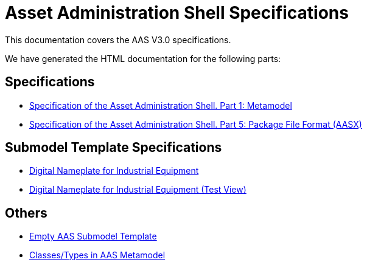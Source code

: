 :stylesheet: style.css
:favicon: ./favicon.png
:nofooter:

= Asset Administration Shell Specifications

This documentation covers the AAS V3.0 specifications.

We have generated the HTML documentation for the following parts:

== Specifications

* link:AASiD_1_Metamodel/index.html[Specification of the Asset Administration Shell. Part 1: Metamodel]
* link:AASiD_5_AASXPackageFileFormat/index.html[Specification of the Asset Administration Shell. Part 5: Package File Format (AASX)]

== Submodel Template Specifications
* link:AAS_Submodel_Templates/Digital_Nameplate/index.html[Digital Nameplate for Industrial Equipment]
* link:AAS_Submodel_Templates/Digital_Nameplate_automatic_adoc/index.html[Digital Nameplate for Industrial Equipment (Test View)]

== Others
* link:AAS_Submodel_Templates/Empty_Template/index.html[Empty AAS Submodel Template]
* link:AAS_Classes/index.html[Classes/Types in AAS Metamodel]
